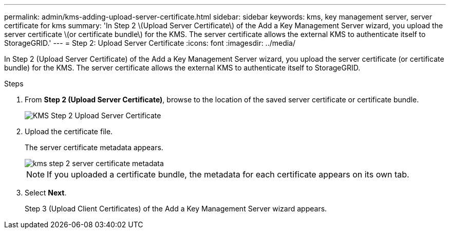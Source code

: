 ---
permalink: admin/kms-adding-upload-server-certificate.html
sidebar: sidebar
keywords: kms, key management server, server certificate for kms
summary: 'In Step 2 \(Upload Server Certificate\) of the Add a Key Management Server wizard, you upload the server certificate \(or certificate bundle\) for the KMS. The server certificate allows the external KMS to authenticate itself to StorageGRID.'
---
= Step 2: Upload Server Certificate
:icons: font
:imagesdir: ../media/

[.lead]
In Step 2 (Upload Server Certificate) of the Add a Key Management Server wizard, you upload the server certificate (or certificate bundle) for the KMS. The server certificate allows the external KMS to authenticate itself to StorageGRID.

.Steps

. From *Step 2 (Upload Server Certificate)*, browse to the location of the saved server certificate or certificate bundle.
+
image::../media/kms_step_2_upload_server_certificate.png[KMS Step 2 Upload Server Certificate]

. Upload the certificate file.
+
The server certificate metadata appears.
+
image::../media/kms_step_2_server_certificate_metadata.png[]
+
NOTE: If you uploaded a certificate bundle, the metadata for each certificate appears on its own tab.

. Select *Next*.
+
Step 3 (Upload Client Certificates) of the Add a Key Management Server wizard appears.
